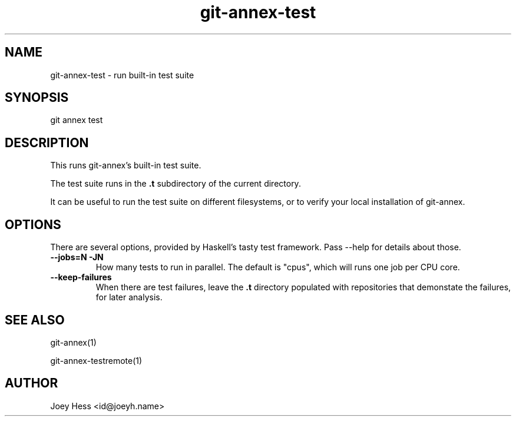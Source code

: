 .TH git-annex-test 1
.SH NAME
git-annex-test \- run built\-in test suite
.PP
.SH SYNOPSIS
git annex test
.PP
.SH DESCRIPTION
This runs git-annex's built\-in test suite.
.PP
The test suite runs in the \fB.t\fP subdirectory of the current directory.
.PP
It can be useful to run the test suite on different filesystems,
or to verify your local installation of git-annex.
.PP
.SH OPTIONS
There are several options, provided by Haskell's tasty test
framework. Pass \-\-help for details about those.
.PP
.IP "\fB\-\-jobs=N\fP \fB\-JN\fP"
How many tests to run in parallel. The default is "cpus", which will
runs one job per CPU core.
.IP
.IP "\fB\-\-keep\-failures\fP"
When there are test failures, leave the \fB.t\fP directory populated with
repositories that demonstate the failures, for later analysis.
.IP
.SH SEE ALSO
git-annex(1)
.PP
git-annex\-testremote(1)
.PP
.SH AUTHOR
Joey Hess <id@joeyh.name>
.PP
.PP

